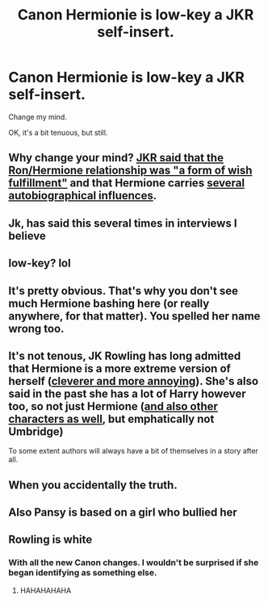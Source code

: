 #+TITLE: Canon Hermionie is low-key a JKR self-insert.

* Canon Hermionie is low-key a JKR self-insert.
:PROPERTIES:
:Author: CorruptedFlame
:Score: 10
:DateUnix: 1554743378.0
:DateShort: 2019-Apr-08
:FlairText: Meta
:END:
Change my mind.

OK, it's a bit tenuous, but still.


** Why change your mind? [[http://www.the-leaky-cauldron.org/2014/02/01/j-k-rowling-hermioneron-relationship-was-wish-fulfillment/][JKR said that the Ron/Hermione relationship was "a form of wish fulfillment"]] and that Hermione carries [[http://www.accio-quote.org/articles/2004/0804-ebf.htm][several autobiographical influences]].
:PROPERTIES:
:Author: Starfox5
:Score: 49
:DateUnix: 1554743954.0
:DateShort: 2019-Apr-08
:END:


** Jk, has said this several times in interviews I believe
:PROPERTIES:
:Author: CommanderL3
:Score: 28
:DateUnix: 1554743799.0
:DateShort: 2019-Apr-08
:END:


** low-key? lol
:PROPERTIES:
:Author: Lord_Anarchy
:Score: 23
:DateUnix: 1554746509.0
:DateShort: 2019-Apr-08
:END:


** It's pretty obvious. That's why you don't see much Hermione bashing here (or really anywhere, for that matter). You spelled her name wrong too.
:PROPERTIES:
:Author: YOB1997
:Score: 6
:DateUnix: 1554753878.0
:DateShort: 2019-Apr-09
:END:


** It's not tenous, JK Rowling has long admitted that Hermione is a more extreme version of herself ([[http://www.accio-quote.org/articles/1999/1099-connectiontransc.html][cleverer and more annoying]]). She's also said in the past she has a lot of Harry however too, so not just Hermione ([[http://www.accio-quote.org/articles/2004/0804-ebf.htm][and also other characters as well]], but emphatically not Umbridge)

To some extent authors will always have a bit of themselves in a story after all.
:PROPERTIES:
:Author: elizabnthe
:Score: 12
:DateUnix: 1554755477.0
:DateShort: 2019-Apr-09
:END:


** When you accidentally the truth.
:PROPERTIES:
:Author: Siggimondo
:Score: 10
:DateUnix: 1554744308.0
:DateShort: 2019-Apr-08
:END:


** Also Pansy is based on a girl who bullied her
:PROPERTIES:
:Author: LiriStorm
:Score: 3
:DateUnix: 1554802278.0
:DateShort: 2019-Apr-09
:END:


** Rowling is white
:PROPERTIES:
:Author: spliffay666
:Score: -2
:DateUnix: 1554755147.0
:DateShort: 2019-Apr-09
:END:

*** With all the new Canon changes. I wouldn't be surprised if she began identifying as something else.
:PROPERTIES:
:Author: ItsReaper
:Score: 12
:DateUnix: 1554762216.0
:DateShort: 2019-Apr-09
:END:

**** HAHAHAHAHA
:PROPERTIES:
:Author: YOB1997
:Score: 3
:DateUnix: 1554806030.0
:DateShort: 2019-Apr-09
:END:
